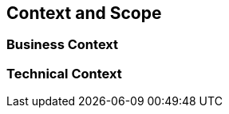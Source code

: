 [[section-context-and-scope]]
== Context and Scope

// .Contents
// Context and scope - as the name suggests - delimits your system (i.e. your scope) from all its communication partners
// (neighboring systems and users, i.e. the context of your system). It thereby specifies the external interfaces.

// If necessary, differentiate the business context (domain specific inputs and outputs) from the technical context (channels, protocols, hardware).

// .Motivation
// The domain interfaces and technical interfaces to communication partners are among your system's most critical aspects. Make sure that you completely understand them.

// .Form
// Various options:

// * Context diagrams
// * Lists of communication partners and their interfaces.

=== Business Context

// .Contents
// Specification of *all* communication partners (users, IT-systems, ...) with explanations of domain specific inputs and outputs or interfaces.
// Optionally you can add domain specific formats or communication protocols.

// .Motivation
// All stakeholders should understand which data are exchanged with the environment of the system.

// .Form
// All kinds of diagrams that show the system as a black box and specify the domain interfaces to communication partners.

// Alternatively (or additionally) you can use a table.
// The title of the table is the name of your system, the three columns contain the name of the communication partner, the inputs, and the outputs.

=== Technical Context

// .Contents
// Technical interfaces (channels and transmission media) linking your system to its environment. In addition a mapping of domain specific input/output to the channels, i.e. an explanation which I/O uses which channel.

// .Motivation
// Many stakeholders make architectural decision based on the technical interfaces between the system and its context. Especially infrastructure or hardware designers decide these technical interfaces.

// .Form
// E.g. UML deployment diagram describing channels to neighboring systems,
// together with a mapping table showing the relationships between channels and input/output.

// **<Diagram or Table>**

// **<optionally: Explanation of technical interfaces>**

// **<Mapping Input/Output to Channels>**
